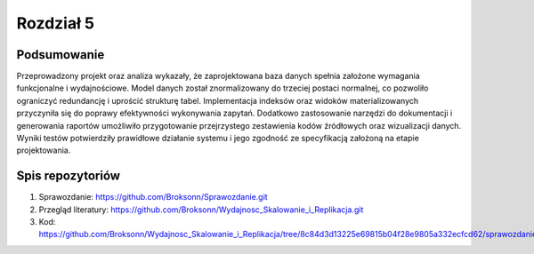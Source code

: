 Rozdział 5
==================

Podsumowanie
------------------

Przeprowadzony projekt oraz analiza wykazały, że zaprojektowana baza danych spełnia założone wymagania funkcjonalne i wydajnościowe. Model danych został znormalizowany do trzeciej postaci normalnej, co pozwoliło ograniczyć redundancję i uprościć strukturę tabel. Implementacja indeksów oraz widoków materializowanych przyczyniła się do poprawy efektywności wykonywania zapytań. Dodatkowo zastosowanie narzędzi do dokumentacji i generowania raportów umożliwiło przygotowanie przejrzystego zestawienia kodów źródłowych oraz wizualizacji danych. Wyniki testów potwierdziły prawidłowe działanie systemu i jego zgodność ze specyfikacją założoną na etapie projektowania.

Spis repozytoriów
------------------

#. Sprawozdanie: https://github.com/Broksonn/Sprawozdanie.git
#. Przegląd literatury: https://github.com/Broksonn/Wydajnosc_Skalowanie_i_Replikacja.git
#. Kod: https://github.com/Broksonn/Wydajnosc_Skalowanie_i_Replikacja/tree/8c84d3d13225e69815b04f28e9805a332ecfcd62/sprawozdanie/kod
